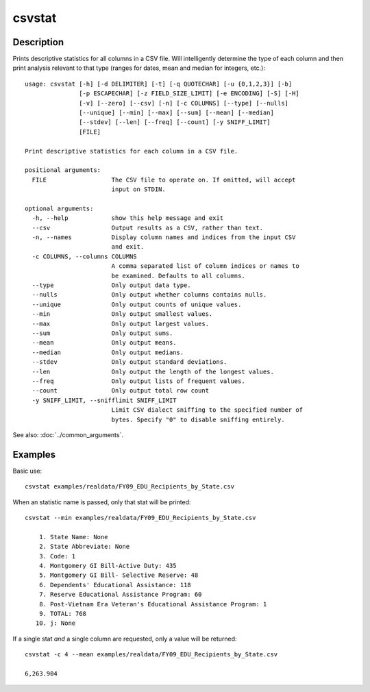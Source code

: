 =======
csvstat
=======

Description
===========

Prints descriptive statistics for all columns in a CSV file. Will intelligently determine the type of each column and then print analysis relevant to that type (ranges for dates, mean and median for integers, etc.)::

    usage: csvstat [-h] [-d DELIMITER] [-t] [-q QUOTECHAR] [-u {0,1,2,3}] [-b]
                   [-p ESCAPECHAR] [-z FIELD_SIZE_LIMIT] [-e ENCODING] [-S] [-H]
                   [-v] [--zero] [--csv] [-n] [-c COLUMNS] [--type] [--nulls]
                   [--unique] [--min] [--max] [--sum] [--mean] [--median]
                   [--stdev] [--len] [--freq] [--count] [-y SNIFF_LIMIT]
                   [FILE]

    Print descriptive statistics for each column in a CSV file.

    positional arguments:
      FILE                  The CSV file to operate on. If omitted, will accept
                            input on STDIN.

    optional arguments:
      -h, --help            show this help message and exit
      --csv                 Output results as a CSV, rather than text.
      -n, --names           Display column names and indices from the input CSV
                            and exit.
      -c COLUMNS, --columns COLUMNS
                            A comma separated list of column indices or names to
                            be examined. Defaults to all columns.
      --type                Only output data type.
      --nulls               Only output whether columns contains nulls.
      --unique              Only output counts of unique values.
      --min                 Only output smallest values.
      --max                 Only output largest values.
      --sum                 Only output sums.
      --mean                Only output means.
      --median              Only output medians.
      --stdev               Only output standard deviations.
      --len                 Only output the length of the longest values.
      --freq                Only output lists of frequent values.
      --count               Only output total row count
      -y SNIFF_LIMIT, --snifflimit SNIFF_LIMIT
                            Limit CSV dialect sniffing to the specified number of
                            bytes. Specify "0" to disable sniffing entirely.

See also: :doc:`../common_arguments`.

Examples
========

Basic use::

    csvstat examples/realdata/FY09_EDU_Recipients_by_State.csv

When an statistic name is passed, only that stat will be printed::

    csvstat --min examples/realdata/FY09_EDU_Recipients_by_State.csv

        1. State Name: None
        2. State Abbreviate: None
        3. Code: 1
        4. Montgomery GI Bill-Active Duty: 435
        5. Montgomery GI Bill- Selective Reserve: 48
        6. Dependents' Educational Assistance: 118
        7. Reserve Educational Assistance Program: 60
        8. Post-Vietnam Era Veteran's Educational Assistance Program: 1
        9. TOTAL: 768
       10. j: None

If a single stat *and* a single column are requested, only a value will be returned::

    csvstat -c 4 --mean examples/realdata/FY09_EDU_Recipients_by_State.csv

    6,263.904
